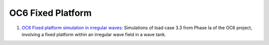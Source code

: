 OC6 Fixed Platform 
=====================

#. `OC6 Fixed platform simulation in irregular waves <OC6_platform_wave_tank/fixed_platform_irregular_waves/README.html>`__:  Simulations of load case 3.3 from Phase Ia of the OC6 project, involving a fixed platform within an irregular wave field in a wave tank.


